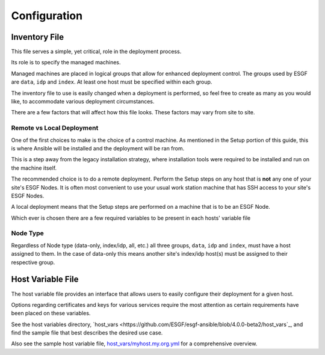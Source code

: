 Configuration
=============

Inventory File
--------------

This file serves a simple, yet critical, role in the deployment process.

Its role is to specify the managed machines.

Managed machines are placed in logical groups that allow for enhanced deployment control. 
The groups used by ESGF are ``data``, ``idp`` and ``index``.
At least one host must be specified within each group.

The inventory file to use is easily changed when a deployment is performed, so feel free to create as many as you would like, to accommodate various deployment circumstances.

There are a few factors that will affect how this file looks. These factors may vary from site to site.

Remote vs Local Deployment
**************************

One of the first choices to make is the choice of a control machine. 
As mentioned in the Setup portion of this guide, this is where Ansible will be installed and the deployment will be ran from.

This is a step away from the legacy installation strategy, where installation tools were required to be installed and run on the machine itself.

The recommended choice is to do a remote deployment.
Perform the Setup steps on any host that is **not** any one of your site's ESGF Nodes.
It is often most convenient to use your usual work station machine that has SSH access to your site's ESGF Nodes.

A local deployment means that the Setup steps are performed on a machine that is to be an ESGF Node.

Which ever is chosen there are a few required variables to be present in each hosts' variable file

Node Type
*********

Regardless of Node type (data-only, index/idp, all, etc.) all three groups, ``data``, ``idp`` and ``index``, must have a host assigned to them.
In the case of data-only this means another site's index/idp host(s) must be assigned to their respective group.


Host Variable File
------------------

The host variable file provides an interface that allows users to easily configure their deployment for a given host.

Options regarding certificates and keys for various services require the most attention as certain requirements have been placed on these variables.

See the host variables directory, `host_vars <https://github.com/ESGF/esgf-ansible/blob/4.0.0-beta2/host_vars`_, and find the sample file
that best describes the desired use case.

Also see the sample host variable file, `host_vars/myhost.my.org.yml <https://github.com/ESGF/esgf-ansible/blob/4.0.0-beta2/host_vars/myhost.my.org.yml>`_ for a comprehensive overview.
